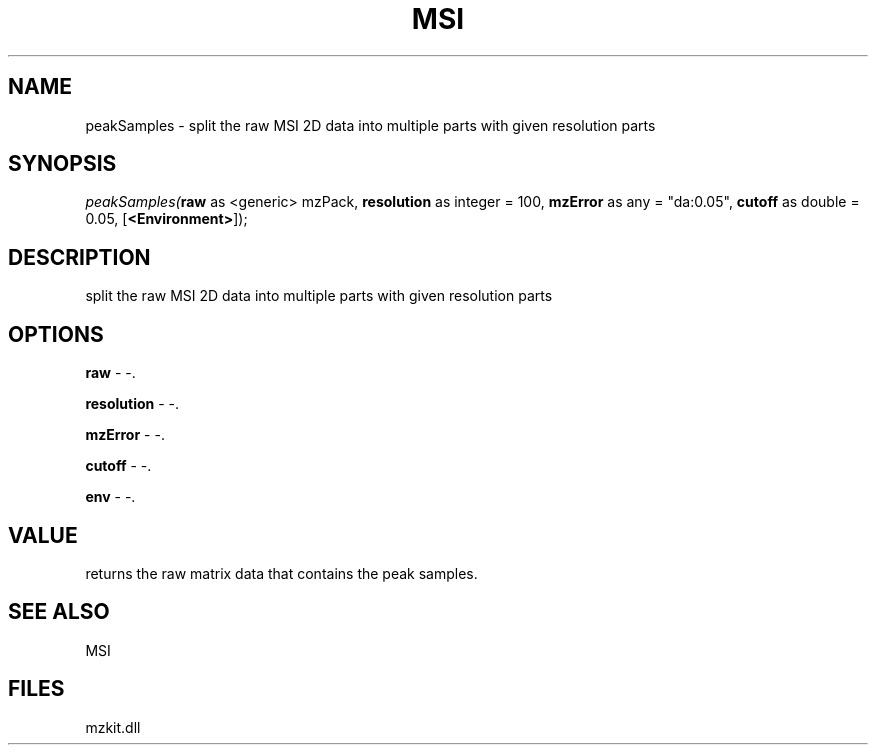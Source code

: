 .\" man page create by R# package system.
.TH MSI 1 2000-1月 "peakSamples" "peakSamples"
.SH NAME
peakSamples \- split the raw MSI 2D data into multiple parts with given resolution parts
.SH SYNOPSIS
\fIpeakSamples(\fBraw\fR as <generic> mzPack, 
\fBresolution\fR as integer = 100, 
\fBmzError\fR as any = "da:0.05", 
\fBcutoff\fR as double = 0.05, 
[\fB<Environment>\fR]);\fR
.SH DESCRIPTION
.PP
split the raw MSI 2D data into multiple parts with given resolution parts
.PP
.SH OPTIONS
.PP
\fBraw\fB \fR\- -. 
.PP
.PP
\fBresolution\fB \fR\- -. 
.PP
.PP
\fBmzError\fB \fR\- -. 
.PP
.PP
\fBcutoff\fB \fR\- -. 
.PP
.PP
\fBenv\fB \fR\- -. 
.PP
.SH VALUE
.PP
returns the raw matrix data that contains the peak samples.
.PP
.SH SEE ALSO
MSI
.SH FILES
.PP
mzkit.dll
.PP
